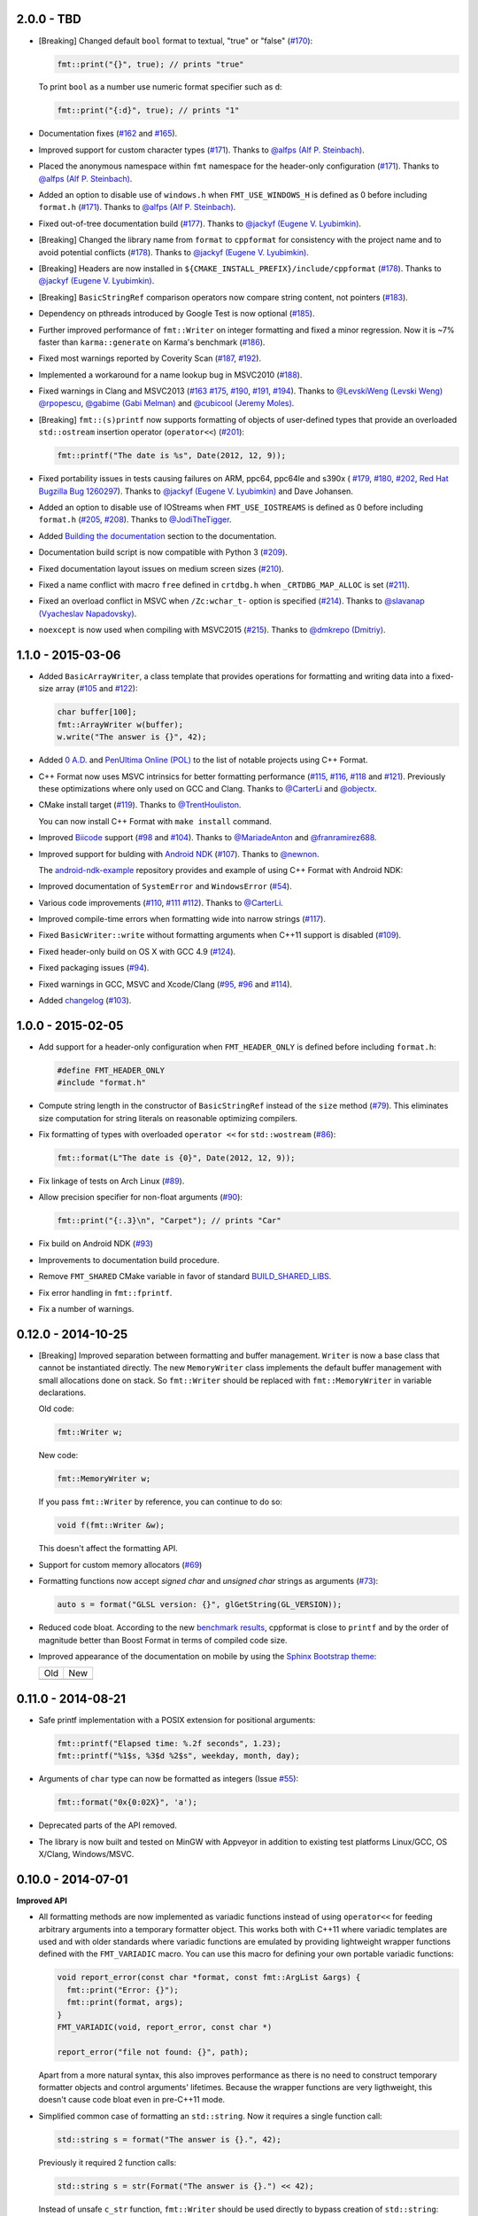 2.0.0 - TBD
-----------

* [Breaking] Changed default ``bool`` format to textual, "true" or "false"
  (`#170 <https://github.com/cppformat/cppformat/issues/170>`_):

  .. code:: c++
  
    fmt::print("{}", true); // prints "true"

  To print ``bool`` as a number use numeric format specifier such as ``d``:

  .. code:: c++

    fmt::print("{:d}", true); // prints "1"

* Documentation fixes
  (`#162 <https://github.com/cppformat/cppformat/issues/162>`_ and
  `#165 <https://github.com/cppformat/cppformat/issues/165>`_).

* Improved support for custom character types
  (`#171 <https://github.com/cppformat/cppformat/issues/171>`_).
  Thanks to `@alfps (Alf P. Steinbach) <https://github.com/alfps>`_.

* Placed the anonymous namespace within ``fmt`` namespace for the header-only
  configuration
  (`#171 <https://github.com/cppformat/cppformat/issues/171>`_).
  Thanks to `@alfps (Alf P. Steinbach) <https://github.com/alfps>`_.

* Added an option to disable use of ``windows.h`` when ``FMT_USE_WINDOWS_H``
  is defined as 0 before including ``format.h``
  (`#171 <https://github.com/cppformat/cppformat/issues/171>`_).
  Thanks to `@alfps (Alf P. Steinbach) <https://github.com/alfps>`_.

* Fixed out-of-tree documentation build
  (`#177 <https://github.com/cppformat/cppformat/issues/177>`_).
  Thanks to `@jackyf (Eugene V. Lyubimkin) <https://github.com/jackyf>`_.

* [Breaking] Changed the library name from ``format`` to ``cppformat``
  for consistency with the project name and to avoid potential conflicts
  (`#178 <https://github.com/cppformat/cppformat/issues/178>`_).
  Thanks to `@jackyf (Eugene V. Lyubimkin) <https://github.com/jackyf>`_.

* [Breaking] Headers are now installed in
  ``${CMAKE_INSTALL_PREFIX}/include/cppformat``
  (`#178 <https://github.com/cppformat/cppformat/issues/178>`_).
  Thanks to `@jackyf (Eugene V. Lyubimkin) <https://github.com/jackyf>`_.

* [Breaking] ``BasicStringRef`` comparison operators now compare string
  content, not pointers
  (`#183 <https://github.com/cppformat/cppformat/issues/183>`_).

* Dependency on pthreads introduced by Google Test is now optional
  (`#185 <https://github.com/cppformat/cppformat/issues/185>`_).

* Further improved performance of ``fmt::Writer`` on integer formatting
  and fixed a minor regression. Now it is ~7% faster than ``karma::generate``
  on Karma's benchmark
  (`#186 <https://github.com/cppformat/cppformat/issues/186>`_).

* Fixed most warnings reported by Coverity Scan
  (`#187 <https://github.com/cppformat/cppformat/issues/187>`_,
  `#192 <https://github.com/cppformat/cppformat/issues/192>`_).

* Implemented a workaround for a name lookup bug in MSVC2010
  (`#188 <https://github.com/cppformat/cppformat/issues/188>`_).

* Fixed warnings in Clang and MSVC2013
  (`#163 <https://github.com/cppformat/cppformat/issues/163>`_
  `#175 <https://github.com/cppformat/cppformat/issues/175>`_,
  `#190 <https://github.com/cppformat/cppformat/issues/190>`_,
  `#191 <https://github.com/cppformat/cppformat/pull/191>`_,
  `#194 <https://github.com/cppformat/cppformat/issues/194>`_).
  Thanks to `@LevskiWeng (Levski Weng) <https://github.com/LevskiWeng>`_
  `@rpopescu <https://github.com/rpopescu>`_,
  `@gabime (Gabi Melman) <https://github.com/gabime>`_ and
  `@cubicool (Jeremy Moles) <https://github.com/cubicool>`_.

* [Breaking] ``fmt::(s)printf`` now supports formatting of objects of user-defined types
  that provide an overloaded ``std::ostream`` insertion operator (``operator<<``)
  (`#201 <https://github.com/cppformat/cppformat/issues/201>`_):

  .. code:: c++

    fmt::printf("The date is %s", Date(2012, 12, 9));

* Fixed portability issues in tests causing failures on ARM, ppc64, ppc64le
  and s390x (
  `#179 <https://github.com/cppformat/cppformat/issues/179>`_,
  `#180 <https://github.com/cppformat/cppformat/issues/180>`_,
  `#202 <https://github.com/cppformat/cppformat/issues/202>`_,
  `Red Hat Bugzilla Bug 1260297 <https://bugzilla.redhat.com/show_bug.cgi?id=1260297>`_).
  Thanks to `@jackyf (Eugene V. Lyubimkin) <https://github.com/jackyf>`_ and Dave Johansen.

* Added an option to disable use of IOStreams when ``FMT_USE_IOSTREAMS``
  is defined as 0 before including ``format.h``
  (`#205 <https://github.com/cppformat/cppformat/issues/205>`_,
  `#208 <https://github.com/cppformat/cppformat/pull/208>`_).
  Thanks to `@JodiTheTigger <https://github.com/JodiTheTigger>`_.

* Added `Building the documentation
  <http://cppformat.github.io/dev/usage.html#building-the-documentation>`_
  section to the documentation.

* Documentation build script is now compatible with Python 3
  (`#209 <https://github.com/cppformat/cppformat/issues/209>`_).

* Fixed documentation layout issues on medium screen sizes
  (`#210 <https://github.com/cppformat/cppformat/issues/210>`_).

* Fixed a name conflict with macro ``free`` defined in
  ``crtdbg.h`` when ``_CRTDBG_MAP_ALLOC`` is set
  (`#211 <https://github.com/cppformat/cppformat/issues/211>`_).

* Fixed an overload conflict in MSVC when ``/Zc:wchar_t-`` option is specified
  (`#214 <https://github.com/cppformat/cppformat/pull/214>`_).
  Thanks to `@slavanap (Vyacheslav Napadovsky) <https://github.com/slavanap>`_.

* ``noexcept`` is now used when compiling with MSVC2015
  (`#215 <https://github.com/cppformat/cppformat/pull/215>`_).
  Thanks to `@dmkrepo (Dmitriy) <https://github.com/dmkrepo>`_.

1.1.0 - 2015-03-06
------------------

* Added ``BasicArrayWriter``, a class template that provides operations for
  formatting and writing data into a fixed-size array
  (`#105 <https://github.com/cppformat/cppformat/issues/105>`_ and
  `#122 <https://github.com/cppformat/cppformat/issues/122>`_):

  .. code:: c++
  
    char buffer[100];
    fmt::ArrayWriter w(buffer);
    w.write("The answer is {}", 42);

* Added `0 A.D. <http://play0ad.com/>`_ and `PenUltima Online (POL)
  <http://www.polserver.com/>`_ to the list of notable projects using C++ Format.

* C++ Format now uses MSVC intrinsics for better formatting performance
  (`#115 <https://github.com/cppformat/cppformat/pull/115>`_,
  `#116 <https://github.com/cppformat/cppformat/pull/116>`_,
  `#118 <https://github.com/cppformat/cppformat/pull/118>`_ and
  `#121 <https://github.com/cppformat/cppformat/pull/121>`_).
  Previously these optimizations where only used on GCC and Clang.
  Thanks to `@CarterLi <https://github.com/CarterLi>`_ and
  `@objectx <https://github.com/objectx>`_.

* CMake install target (`#119 <https://github.com/cppformat/cppformat/pull/119>`_).
  Thanks to `@TrentHouliston <https://github.com/TrentHouliston>`_.

  You can now install C++ Format with ``make install`` command.

* Improved `Biicode <http://www.biicode.com/>`_ support
  (`#98 <https://github.com/cppformat/cppformat/pull/98>`_ and
  `#104 <https://github.com/cppformat/cppformat/pull/104>`_). Thanks to
  `@MariadeAnton <https://github.com/MariadeAnton>`_ and
  `@franramirez688 <https://github.com/franramirez688>`_.

* Improved support for bulding with `Android NDK
  <https://developer.android.com/tools/sdk/ndk/index.html>`_
  (`#107 <https://github.com/cppformat/cppformat/pull/107>`_).
  Thanks to `@newnon <https://github.com/newnon>`_.
  
  The `android-ndk-example <https://github.com/cppformat/android-ndk-example>`_
  repository provides and example of using C++ Format with Android NDK:

  .. image:: https://raw.githubusercontent.com/cppformat/android-ndk-example/
            master/screenshot.png

* Improved documentation of ``SystemError`` and ``WindowsError``
  (`#54 <https://github.com/cppformat/cppformat/issues/54>`_).

* Various code improvements
  (`#110 <https://github.com/cppformat/cppformat/pull/110>`_,
  `#111 <https://github.com/cppformat/cppformat/pull/111>`_
  `#112 <https://github.com/cppformat/cppformat/pull/112>`_).
  Thanks to `@CarterLi <https://github.com/CarterLi>`_.

* Improved compile-time errors when formatting wide into narrow strings
  (`#117 <https://github.com/cppformat/cppformat/issues/117>`_).

* Fixed ``BasicWriter::write`` without formatting arguments when C++11 support
  is disabled (`#109 <https://github.com/cppformat/cppformat/issues/109>`_).

* Fixed header-only build on OS X with GCC 4.9
  (`#124 <https://github.com/cppformat/cppformat/issues/124>`_).

* Fixed packaging issues (`#94 <https://github.com/cppformat/cppformat/issues/94>`_).

* Fixed warnings in GCC, MSVC and Xcode/Clang
  (`#95 <https://github.com/cppformat/cppformat/issues/95>`_,
  `#96 <https://github.com/cppformat/cppformat/issues/96>`_ and
  `#114 <https://github.com/cppformat/cppformat/pull/114>`_).

* Added `changelog <https://github.com/cppformat/cppformat/blob/master/ChangeLog.rst>`_
  (`#103 <https://github.com/cppformat/cppformat/issues/103>`_).

1.0.0 - 2015-02-05
------------------

* Add support for a header-only configuration when ``FMT_HEADER_ONLY`` is
  defined before including ``format.h``:

  .. code:: c++

    #define FMT_HEADER_ONLY
    #include "format.h"

* Compute string length in the constructor of ``BasicStringRef``
  instead of the ``size`` method
  (`#79 <https://github.com/cppformat/cppformat/issues/79>`_).
  This eliminates size computation for string literals on reasonable optimizing
  compilers.

* Fix formatting of types with overloaded ``operator <<`` for ``std::wostream``
  (`#86 <https://github.com/cppformat/cppformat/issues/86>`_):

  .. code:: c++

    fmt::format(L"The date is {0}", Date(2012, 12, 9));

* Fix linkage of tests on Arch Linux
  (`#89 <https://github.com/cppformat/cppformat/issues/89>`_).

* Allow precision specifier for non-float arguments
  (`#90 <https://github.com/cppformat/cppformat/issues/90>`_):

  .. code:: c++

    fmt::print("{:.3}\n", "Carpet"); // prints "Car"

* Fix build on Android NDK
  (`#93 <https://github.com/cppformat/cppformat/issues/93>`_)

* Improvements to documentation build procedure.

* Remove ``FMT_SHARED`` CMake variable in favor of standard `BUILD_SHARED_LIBS
  <http://www.cmake.org/cmake/help/v3.0/variable/BUILD_SHARED_LIBS.html>`_.

* Fix error handling in ``fmt::fprintf``.

* Fix a number of warnings.

0.12.0 - 2014-10-25
-------------------

* [Breaking] Improved separation between formatting and buffer management.
  ``Writer`` is now a base class that cannot be instantiated directly.
  The new ``MemoryWriter`` class implements the default buffer management
  with small allocations done on stack. So ``fmt::Writer`` should be replaced
  with ``fmt::MemoryWriter`` in variable declarations.

  Old code:

  .. code:: c++

    fmt::Writer w;

  New code: 

  .. code:: c++

    fmt::MemoryWriter w;

  If you pass ``fmt::Writer`` by reference, you can continue to do so:

  .. code:: c++

      void f(fmt::Writer &w);

  This doesn't affect the formatting API.

* Support for custom memory allocators
  (`#69 <https://github.com/cppformat/cppformat/issues/69>`_)

* Formatting functions now accept `signed char` and `unsigned char` strings as
  arguments (`#73 <https://github.com/cppformat/cppformat/issues/73>`_):

  .. code:: c++

    auto s = format("GLSL version: {}", glGetString(GL_VERSION));

* Reduced code bloat. According to the new `benchmark results
  <https://github.com/cppformat/cppformat#compile-time-and-code-bloat>`_,
  cppformat is close to ``printf`` and by the order of magnitude better than
  Boost Format in terms of compiled code size.

* Improved appearance of the documentation on mobile by using the `Sphinx
  Bootstrap theme <http://ryan-roemer.github.io/sphinx-bootstrap-theme/>`_:

  .. |old| image:: https://cloud.githubusercontent.com/assets/576385/4792130/
                   cd256436-5de3-11e4-9a62-c077d0c2b003.png

  .. |new| image:: https://cloud.githubusercontent.com/assets/576385/4792131/
                   cd29896c-5de3-11e4-8f59-cac952942bf0.png
  
  +-------+-------+
  |  Old  |  New  |
  +-------+-------+
  | |old| | |new| |
  +-------+-------+

0.11.0 - 2014-08-21
-------------------

* Safe printf implementation with a POSIX extension for positional arguments:

  .. code:: c++

    fmt::printf("Elapsed time: %.2f seconds", 1.23);
    fmt::printf("%1$s, %3$d %2$s", weekday, month, day);

* Arguments of ``char`` type can now be formatted as integers
  (Issue `#55 <https://github.com/cppformat/cppformat/issues/55>`_):

  .. code:: c++

    fmt::format("0x{0:02X}", 'a');

* Deprecated parts of the API removed.

* The library is now built and tested on MinGW with Appveyor in addition to
  existing test platforms Linux/GCC, OS X/Clang, Windows/MSVC.

0.10.0 - 2014-07-01
-------------------

**Improved API**

* All formatting methods are now implemented as variadic functions instead
  of using ``operator<<`` for feeding arbitrary arguments into a temporary
  formatter object. This works both with C++11 where variadic templates are
  used and with older standards where variadic functions are emulated by
  providing lightweight wrapper functions defined with the ``FMT_VARIADIC``
  macro. You can use this macro for defining your own portable variadic
  functions:

  .. code:: c++

    void report_error(const char *format, const fmt::ArgList &args) {
      fmt::print("Error: {}");
      fmt::print(format, args);
    }
    FMT_VARIADIC(void, report_error, const char *)

    report_error("file not found: {}", path);

  Apart from a more natural syntax, this also improves performance as there
  is no need to construct temporary formatter objects and control arguments'
  lifetimes. Because the wrapper functions are very ligthweight, this doesn't
  cause code bloat even in pre-C++11 mode.

* Simplified common case of formatting an ``std::string``. Now it requires a
  single function call:

  .. code:: c++

    std::string s = format("The answer is {}.", 42);

  Previously it required 2 function calls:

  .. code:: c++

    std::string s = str(Format("The answer is {}.") << 42);

  Instead of unsafe ``c_str`` function, ``fmt::Writer`` should be used directly
  to bypass creation of ``std::string``:

  .. code:: c++

    fmt::Writer w;
    w.write("The answer is {}.", 42);
    w.c_str();  // returns a C string

  This doesn't do dynamic memory allocation for small strings and is less error
  prone as the lifetime of the string is the same as for ``std::string::c_str``
  which is well understood (hopefully).

* Improved consistency in naming functions that are a part of the public API.
  Now all public functions are lowercase following the standard library
  conventions. Previously it was a combination of lowercase and
  CapitalizedWords.
  Issue `#50 <https://github.com/cppformat/cppformat/issues/50>`_.

* Old functions are marked as deprecated and will be removed in the next
  release.

**Other Changes**

* Experimental support for printf format specifications (work in progress):

  .. code:: c++

    fmt::printf("The answer is %d.", 42);
    std::string s = fmt::sprintf("Look, a %s!", "string");

* Support for hexadecimal floating point format specifiers ``a`` and ``A``:

  .. code:: c++

    print("{:a}", -42.0); // Prints -0x1.5p+5
    print("{:A}", -42.0); // Prints -0X1.5P+5

* CMake option ``FMT_SHARED`` that specifies whether to build format as a
  shared library (off by default).

0.9.0 - 2014-05-13
------------------

* More efficient implementation of variadic formatting functions.

* ``Writer::Format`` now has a variadic overload:

  .. code:: c++

    Writer out;
    out.Format("Look, I'm {}!", "variadic");

* For efficiency and consistency with other overloads, variadic overload of
  the ``Format`` function now returns ``Writer`` instead of ``std::string``.
  Use the ``str`` function to convert it to ``std::string``:

  .. code:: c++

    std::string s = str(Format("Look, I'm {}!", "variadic"));

* Replaced formatter actions with output sinks: ``NoAction`` -> ``NullSink``,
  ``Write`` -> ``FileSink``, ``ColorWriter`` -> ``ANSITerminalSink``.
  This improves naming consistency and shouldn't affect client code unless
  these classes are used directly which should be rarely needed.

* Added ``ThrowSystemError`` function that formats a message and throws
  ``SystemError`` containing the formatted message and system-specific error
  description. For example, the following code

  .. code:: c++

    FILE *f = fopen(filename, "r");
    if (!f)
      ThrowSystemError(errno, "Failed to open file '{}'") << filename;

  will throw ``SystemError`` exception with description
  "Failed to open file '<filename>': No such file or directory" if file
  doesn't exist.

* Support for AppVeyor continuous integration platform.

* ``Format`` now throws ``SystemError`` in case of I/O errors.

* Improve test infrastructure. Print functions are now tested by redirecting
  the output to a pipe.

0.8.0 - 2014-04-14
------------------

* Initial release
